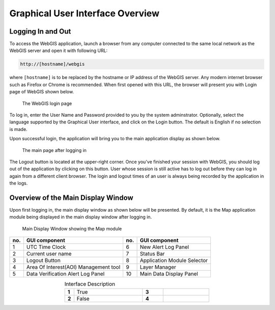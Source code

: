 Graphical User Interface Overview
=================================

Logging In and Out
------------------

To access the WebGIS application, launch a browser from any computer connected to the same local network as the WebGIS server and open it with following URL:

.. code-block:: bash

   http://[hostname]/webgis

 
where ``[hostname]`` is to be replaced by the hostname or IP address of the WebGIS server. Any modern internet browser such as Firefox or Chrome is recommended.
When first opened with this URL, the browser will present you with Login page of WebGIS shown below.

.. figure:: images/gui_login.png 

   The WebGIS login page

To log in, enter the User Name and Password provided to you by the system adminstrator.
Optionally, select the language supported by the Graphical User interface, and click on the Login button.
The default is English if no selection is made.

Upon successful login, the application will bring you to the main application display as shown below.

.. figure:: images/gui_mainpage.png 

   The main page after logging in

The Logout button is located at the upper-right corner. Once you've finished your session with WebGIS, 
you should log out of the application by clicking on this button. 
User whose session is still active has to log out before they can log in again from a different client browser.
The login and logout times of an user is always being recorded by the application in the logs.  


Overview of the Main Display Window
-----------------------------------

Upon first logging in, the main display window as shown below will be presented. 
By default, it is the Map application module being displayed in the main display window after logging in.

.. figure:: images/gui_mainpage_numbered.png

   Main Display Window showing the Map module
   
+--------+----------------------------------------+------+-------------------------------+
| no.    | GUI component                          | no.  |  GUI component                |
+========+========================================+======+===============================+
| 1      | UTC Time Clock                         | 6    | New Alert Log Panel           |
+--------+----------------------------------------+------+-------------------------------+
| 2      | Current user name                      | 7    | Status Bar                    |
+--------+----------------------------------------+------+-------------------------------+
| 3      | Logout Button                          | 8    | Application Module Selector   |
+--------+----------------------------------------+------+-------------------------------+
| 4      | Area Of Interest(AOI) Management tool  | 9    |  Layer Manager                |
+--------+----------------------------------------+------+-------------------------------+
| 5      | Data Verification Alert Log Panel      | 10   |  Main Data Display Panel      |
+--------+----------------------------------------+------+-------------------------------+

.. table:: Interface Description
   :widths: 8 60 18 40
   :align: center

   =========  ===========  ======== ===========
   **1**      True           **3**
   **2**      False          **4**
   =========  ===========  ======== ===========



